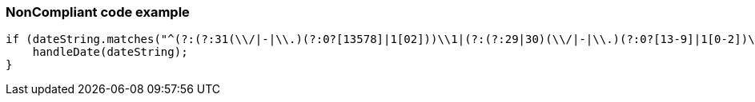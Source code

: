 === NonCompliant code example

[source,text]
----
if (dateString.matches("^(?:(?:31(\\/|-|\\.)(?:0?[13578]|1[02]))\\1|(?:(?:29|30)(\\/|-|\\.)(?:0?[13-9]|1[0-2])\\2))(?:(?:1[6-9]|[2-9]\\d)?\\d{2})$|^(?:29(\\/|-|\\.)0?2\\3(?:(?:(?:1[6-9]|[2-9]\\d)?(?:0[48]|[2468][048]|[13579][26])|(?:(?:16|[2468][048]|[3579][26])00))))$|^(?:0?[1-9]|1\\d|2[0-8])(\\/|-|\\.)(?:(?:0?[1-9])|(?:1[0-2]))\\4(?:(?:1[6-9]|[2-9]\\d)?\\d{2})$")) {
    handleDate(dateString);
}
----
